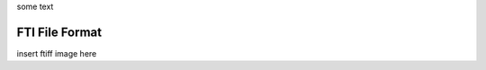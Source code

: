 .. Fault Tolerance Library documentation HDF5 routines file



some text





FTI File Format 
===================================================

insert ftiff image here




